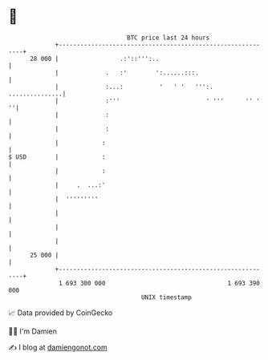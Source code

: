 * 👋

#+begin_example
                                    BTC price last 24 hours                    
                +------------------------------------------------------------+ 
         28 000 |                 .:'::''':..                                | 
                |             .   :'        ':......:::.                     | 
                |             :...:          '   ' '   ''':.  ...............| 
                |             :'''                        ' '''      '' '  ''| 
                |             :                                              | 
                |             :                                              | 
                |            :                                               | 
   $ USD        |            :                                               | 
                |            :                                               | 
                |     .  ...:'                                               | 
                |  '''''''''                                                 | 
                |                                                            | 
                |                                                            | 
                |                                                            | 
         25 000 |                                                            | 
                +------------------------------------------------------------+ 
                 1 693 300 000                                  1 693 390 000  
                                        UNIX timestamp                         
#+end_example
📈 Data provided by CoinGecko

🧑‍💻 I'm Damien

✍️ I blog at [[https://www.damiengonot.com][damiengonot.com]]
